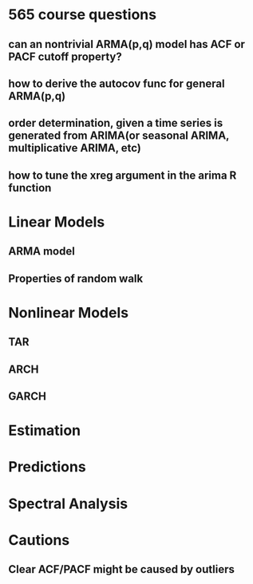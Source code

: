 * 565 course questions
** can an nontrivial ARMA(p,q) model has ACF or PACF cutoff property?
** how to derive the autocov func for general ARMA(p,q)
** order determination, given a time series is generated from ARIMA(or seasonal ARIMA, multiplicative ARIMA, etc)
** how to tune the *xreg* argument in the *arima* R function
* Linear Models
** ARMA model
** Properties of random walk 
* Nonlinear Models
** TAR
** ARCH
** GARCH
* Estimation
* Predictions
* Spectral Analysis
* Cautions
** Clear ACF/PACF might be caused by *outliers*

